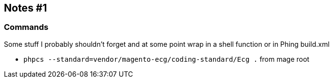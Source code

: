 
== Notes #1

=== Commands

Some stuff I probably shouldn't forget and at some point wrap in a shell
function or in Phing build.xml

- `phpcs --standard=vendor/magento-ecg/coding-standard/Ecg .` from mage root

